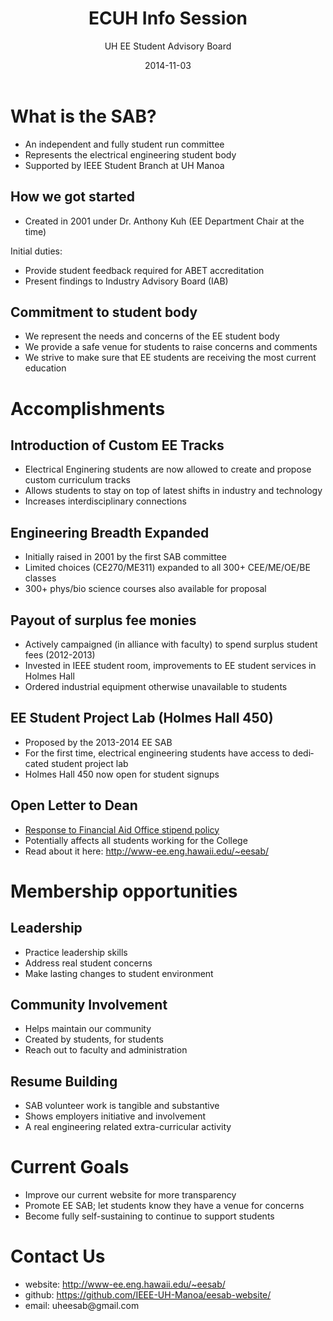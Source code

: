 #+LAST_MOBILE_CHANGE: 2014-10-01 16:40:07
#+TITLE: ECUH Info Session
#+DATE: 2014-11-03
#+AUTHOR: UH EE Student Advisory Board
#+EMAIL: uh-manoa-ee-sab-grp@hawaii.edu
#+OPTIONS: ':nil *:t -:t ::t <:t H:3 \n:nil ^:t arch:headline
#+OPTIONS: author:t c:nil creator:comment d:(not "LOGBOOK") date:t
#+OPTIONS: e:t email:nil f:t inline:t num:t p:nil pri:nil stat:t
#+OPTIONS: tags:t tasks:t tex:t timestamp:t toc:1 todo:t |:t
#+CREATOR: Emacs 24.3.1 (Org mode 8.2.7c)
#+DESCRIPTION:
#+EXCLUDE_TAGS: noexport
#+KEYWORDS:
#+LANGUAGE: en
#+SELECT_TAGS: export
#+REVEAL_THEME: beige
#+REVEAL_TRANS: fade
#+REVEAL_MATHJAX: true
# OPTIONS: org-reveal-mathjax:t
# OPTIONS: reveal_controls:nil

* What is the SAB?

- An independent and fully student run committee 
- Represents the electrical engineering student body
- Supported by IEEE Student Branch at UH Manoa

** How we got started

- Created in 2001 under Dr. Anthony Kuh (EE Department Chair at the time) 


Initial duties:

- Provide student feedback required for ABET accreditation
- Present findings to Industry Advisory Board (IAB)

** Commitment to student body

- We represent the needs and concerns of the EE student body
- We provide a safe venue for students to raise concerns and comments
- We strive to make sure that EE students are receiving the most current education

* Accomplishments

** Introduction of Custom EE Tracks

- Electrical Enginering students are now allowed to create and propose custom curriculum tracks
- Allows students to stay on top of latest shifts in industry and technology
- Increases interdisciplinary connections

** Engineering Breadth Expanded
# A response to the EE SAB comment: “The track system is too restrictive and not flexible.”

- Initially raised in 2001 by the first SAB committee
- Limited choices (CE270/ME311) expanded to all 300+ CEE/ME/OE/BE classes
- 300+ phys/bio science courses also available for proposal

** Payout of surplus fee monies

- Actively campaigned (in alliance with faculty) to spend surplus student fees (2012-2013)
- Invested in IEEE student room, improvements to EE student services in Holmes Hall
- Ordered industrial equipment otherwise unavailable to students

** EE Student Project Lab (Holmes Hall 450)

- Proposed by the 2013-2014 EE SAB
- For the first time, electrical engineering students have access to dedicated student project lab
- Holmes Hall 450 now open for student signups

** Open Letter to Dean

- [[http://www.kaleo.org/news/students-lose-stipends-to-financial-aid/article_d2127484-49bb-11e4-806c-001a4bcf6878.html?mode=print][Response to Financial Aid Office stipend policy]]
- Potentially affects all students working for the College
- Read about it here: http://www-ee.eng.hawaii.edu/~eesab/

* Membership opportunities
** Leadership

- Practice leadership skills
- Address real student concerns
- Make lasting changes to student environment

# http://manoa.hawaii.edu/ombuds/ closed in 2009

** Community Involvement

- Helps maintain our community
- Created by students, for students
- Reach out to faculty and administration

** Resume Building

- SAB volunteer work is tangible and substantive
- Shows employers initiative and involvement
- A real engineering related extra-curricular activity

* Current Goals

- Improve our current website for more transparency
- Promote EE SAB; let students know they have a venue for concerns
- Become fully self-sustaining to continue to support students

* Contact Us

- website: http://www-ee.eng.hawaii.edu/~eesab/
- github: https://github.com/IEEE-UH-Manoa/eesab-website/
- email: uheesab@gmail.com
